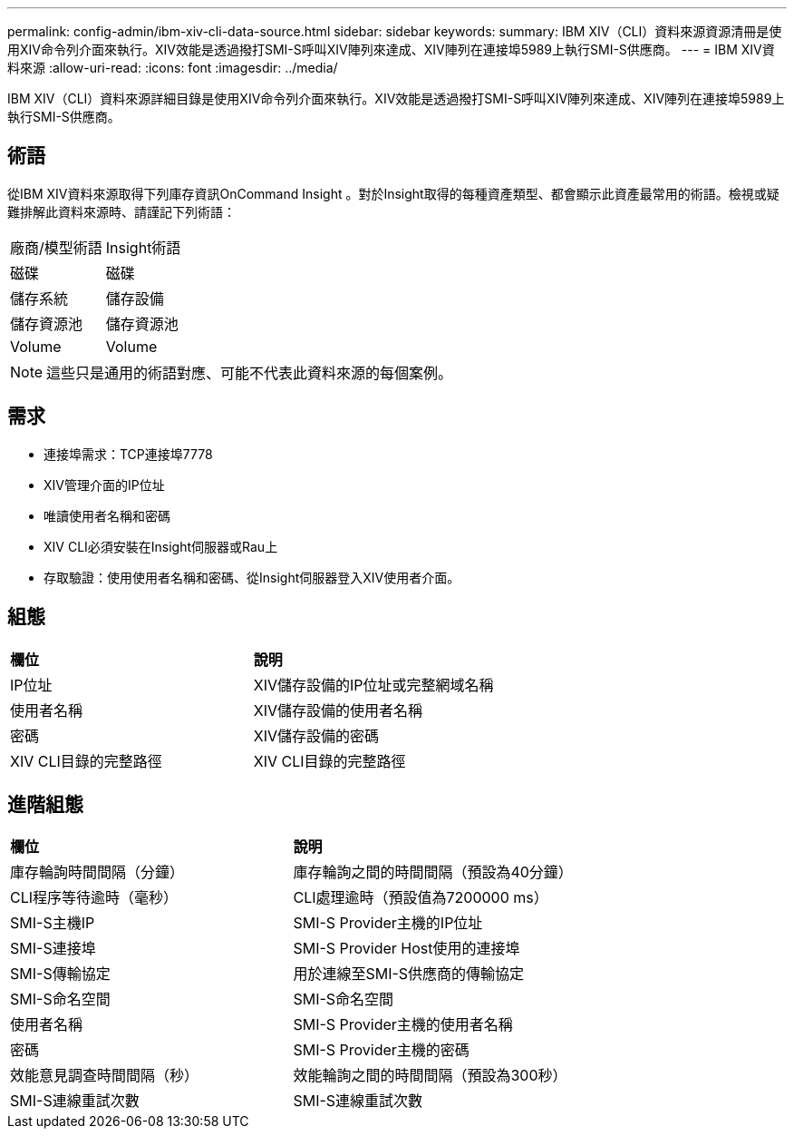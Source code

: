 ---
permalink: config-admin/ibm-xiv-cli-data-source.html 
sidebar: sidebar 
keywords:  
summary: IBM XIV（CLI）資料來源資源清冊是使用XIV命令列介面來執行。XIV效能是透過撥打SMI-S呼叫XIV陣列來達成、XIV陣列在連接埠5989上執行SMI-S供應商。 
---
= IBM XIV資料來源
:allow-uri-read: 
:icons: font
:imagesdir: ../media/


[role="lead"]
IBM XIV（CLI）資料來源詳細目錄是使用XIV命令列介面來執行。XIV效能是透過撥打SMI-S呼叫XIV陣列來達成、XIV陣列在連接埠5989上執行SMI-S供應商。



== 術語

從IBM XIV資料來源取得下列庫存資訊OnCommand Insight 。對於Insight取得的每種資產類型、都會顯示此資產最常用的術語。檢視或疑難排解此資料來源時、請謹記下列術語：

|===


| 廠商/模型術語 | Insight術語 


 a| 
磁碟
 a| 
磁碟



 a| 
儲存系統
 a| 
儲存設備



 a| 
儲存資源池
 a| 
儲存資源池



 a| 
Volume
 a| 
Volume

|===
[NOTE]
====
這些只是通用的術語對應、可能不代表此資料來源的每個案例。

====


== 需求

* 連接埠需求：TCP連接埠7778
* XIV管理介面的IP位址
* 唯讀使用者名稱和密碼
* XIV CLI必須安裝在Insight伺服器或Rau上
* 存取驗證：使用使用者名稱和密碼、從Insight伺服器登入XIV使用者介面。




== 組態

|===


| *欄位* | *說明* 


 a| 
IP位址
 a| 
XIV儲存設備的IP位址或完整網域名稱



 a| 
使用者名稱
 a| 
XIV儲存設備的使用者名稱



 a| 
密碼
 a| 
XIV儲存設備的密碼



 a| 
XIV CLI目錄的完整路徑
 a| 
XIV CLI目錄的完整路徑

|===


== 進階組態

|===


| *欄位* | *說明* 


 a| 
庫存輪詢時間間隔（分鐘）
 a| 
庫存輪詢之間的時間間隔（預設為40分鐘）



 a| 
CLI程序等待逾時（毫秒）
 a| 
CLI處理逾時（預設值為7200000 ms）



 a| 
SMI-S主機IP
 a| 
SMI-S Provider主機的IP位址



 a| 
SMI-S連接埠
 a| 
SMI-S Provider Host使用的連接埠



 a| 
SMI-S傳輸協定
 a| 
用於連線至SMI-S供應商的傳輸協定



 a| 
SMI-S命名空間
 a| 
SMI-S命名空間



 a| 
使用者名稱
 a| 
SMI-S Provider主機的使用者名稱



 a| 
密碼
 a| 
SMI-S Provider主機的密碼



 a| 
效能意見調查時間間隔（秒）
 a| 
效能輪詢之間的時間間隔（預設為300秒）



 a| 
SMI-S連線重試次數
 a| 
SMI-S連線重試次數

|===